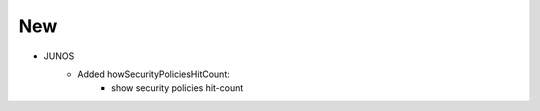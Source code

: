 --------------------------------------------------------------------------------
                            New
--------------------------------------------------------------------------------
* JUNOS
    * Added howSecurityPoliciesHitCount:
        * show security policies hit-count